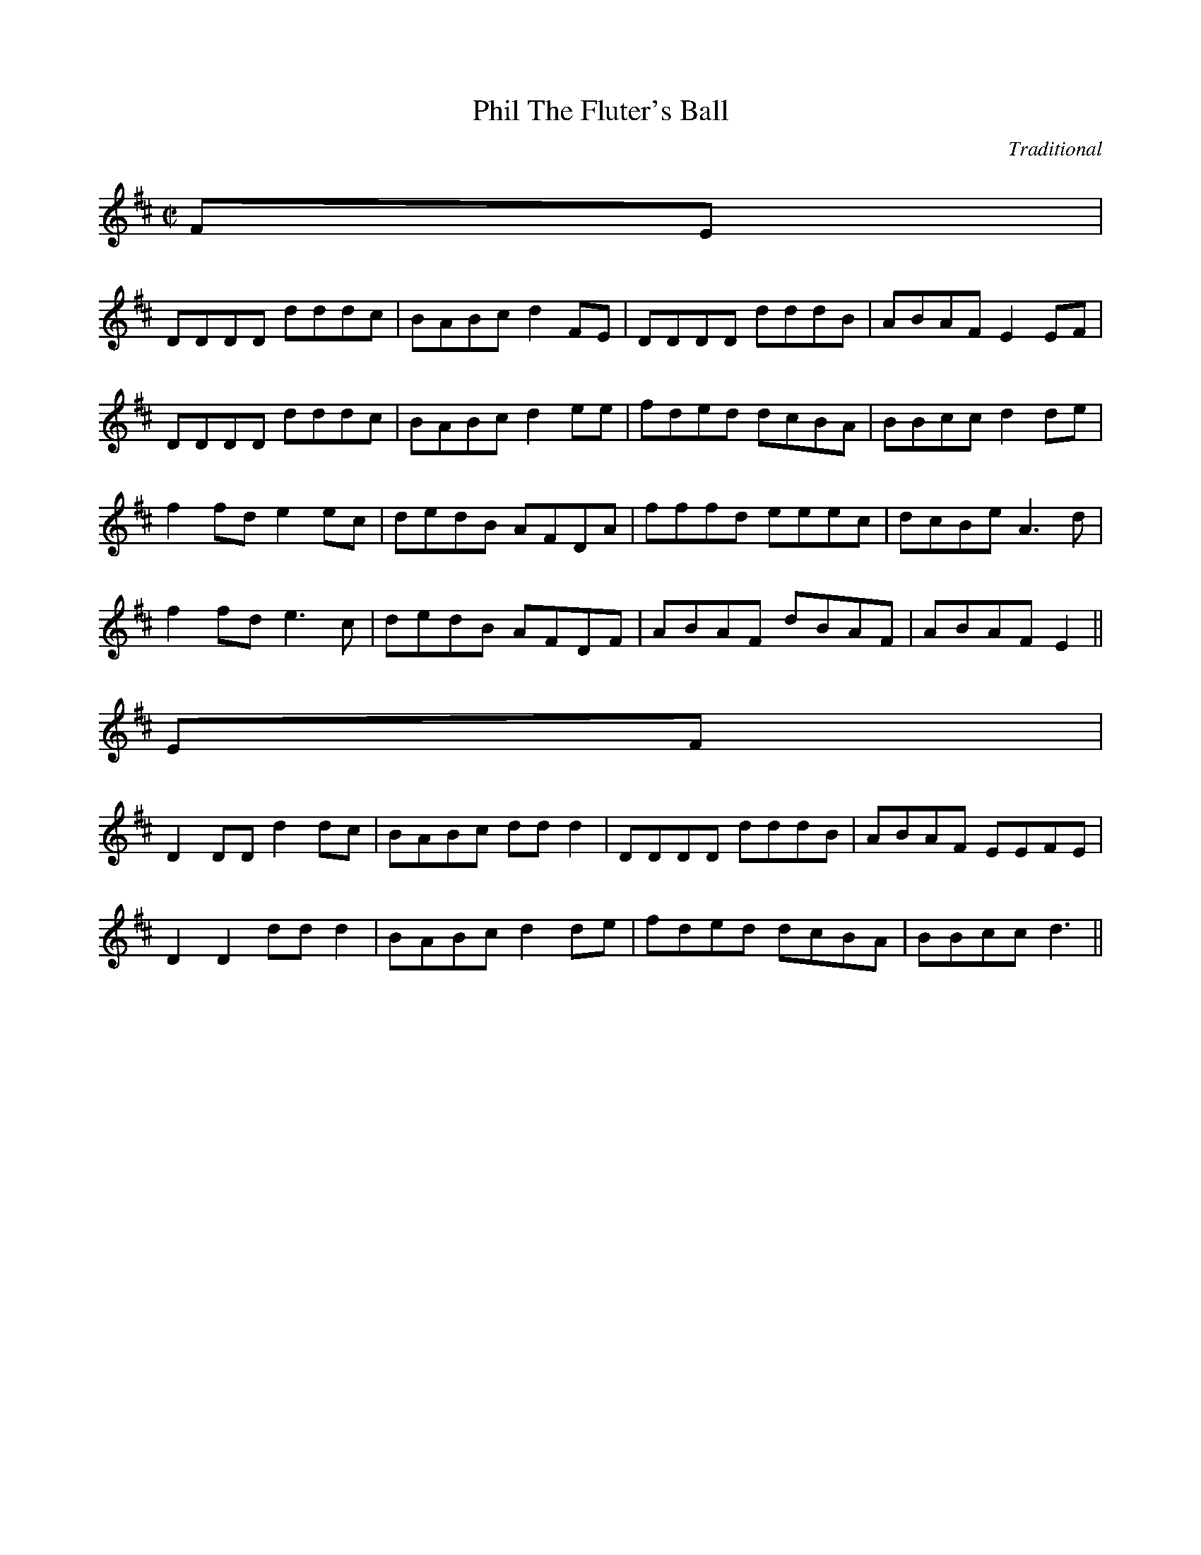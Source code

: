 X: 1
T:Phil The Fluter's Ball
M:C|
L:1/8
C:Traditional
R:Hornpipe
Z:Vrhully:btinternet.com tradtunes 2001-12-21
B:Songs & Dances of Ireland, Wise Publ, ISBN 0.7119.0099.X
N:Marked "Moderato e marcato"
K:D
FE|
DDDD dddc|BABc d2FE|DDDD dddB|ABAF E2EF|
DDDD dddc|BABc d2ee|fded dcBA|BBcc d2de|
f2fd e2ec|dedB AFDA|fffd eeec|dcBe A3 d|
f2fd e3 c|dedB AFDF|ABAF dBAF|ABAF E2  ||
%CHORUS
EF|
D2DD d2dc|BABc ddd2|DDDD dddB|ABAF EEFE|
D2D2 ddd2|BABc d2de|fded dcBA|BBcc d3  ||
